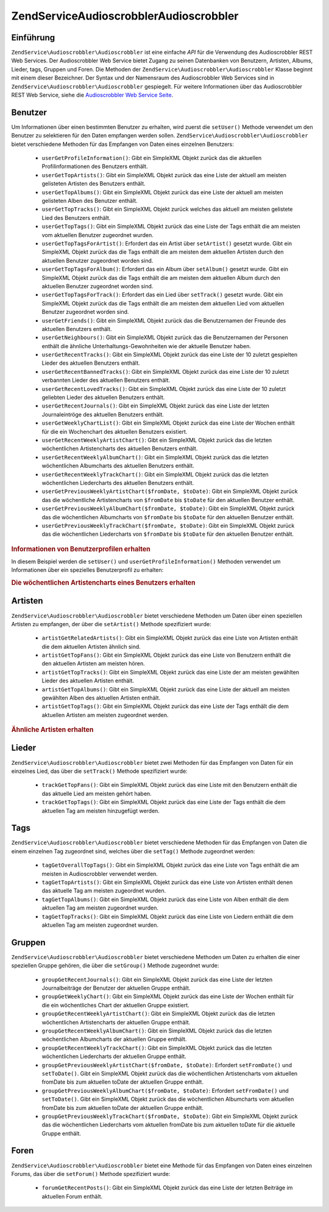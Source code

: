 .. EN-Revision: none
.. _zendservice.audioscrobbler:

ZendService\Audioscrobbler\Audioscrobbler
===========================

.. _zendservice.audioscrobbler.introduction:

Einführung
----------

``ZendService\Audioscrobbler\Audioscrobbler`` ist eine einfache *API* für die Verwendung des Audioscrobbler REST Web Services.
Der Audioscrobbler Web Service bietet Zugang zu seinen Datenbanken von Benutzern, Artisten, Albums, Lieder, tags,
Gruppen und Foren. Die Methoden der ``ZendService\Audioscrobbler\Audioscrobbler`` Klasse beginnt mit einem dieser Bezeichner. Der
Syntax und der Namensraum des Audioscrobbler Web Services sind in ``ZendService\Audioscrobbler\Audioscrobbler`` gespiegelt. Für
weitere Informationen über das Audioscrobbler REST Web Service, siehe die `Audioscrobbler Web Service Seite`_.

.. _zendservice.audioscrobbler.users:

Benutzer
--------

Um Informationen über einen bestimmten Benutzer zu erhalten, wird zuerst die ``setUser()`` Methode verwendet um
den Benutzer zu selektieren für den Daten empfangen werden sollen. ``ZendService\Audioscrobbler\Audioscrobbler`` bietet
verschiedene Methoden für das Empfangen von Daten eines einzelnen Benutzers:



   - ``userGetProfileInformation()``: Gibt ein SimpleXML Objekt zurück das die aktuellen Profilinformationen des
     Benutzers enthält.

   - ``userGetTopArtists()``: Gibt ein SimpleXML Objekt zurück das eine Liste der aktuell am meisten gelisteten
     Artisten des Benutzers enthält.

   - ``userGetTopAlbums()``: Gibt ein SimpleXML Objekt zurück das eine Liste der aktuell am meisten gelisteten
     Alben des Benutzer enthält.

   - ``userGetTopTracks()``: Gibt ein SimpleXML Objekt zurück welches das aktuell am meisten gelistete Lied des
     Benutzers enthält.

   - ``userGetTopTags()``: Gibt ein SimpleXML Objekt zurück das eine Liste der Tags enthält die am meisten vom
     aktuellen Benutzer zugeordnet wurden.

   - ``userGetTopTagsForArtist()``: Erfordert das ein Artist über ``setArtist()`` gesetzt wurde. Gibt ein
     SimpleXML Objekt zurück das die Tags enthält die am meisten dem aktuellen Artisten durch den aktuellen
     Benutzer zugeordnet worden sind.

   - ``userGetTopTagsForAlbum()``: Erfordert das ein Album über ``setAlbum()`` gesetzt wurde. Gibt ein SimpleXML
     Objekt zurück das die Tags enthält die am meisten dem aktuellen Album durch den aktuellen Benutzer
     zugeordnet worden sind.

   - ``userGetTopTagsForTrack()``: Erfordert das ein Lied über ``setTrack()`` gesetzt wurde. Gibt ein SimpleXML
     Objekt zurück das die Tags enthält die am meisten dem aktuellen Lied vom aktuellen Benutzer zugeordnet
     worden sind.

   - ``userGetFriends()``: Gibt ein SimpleXML Objekt zurück das die Benutzernamen der Freunde des aktuellen
     Benutzers enthält.

   - ``userGetNeighbours()``: Gibt ein SimpleXML Objekt zurück das die Benutzernamen der Personen enthält die
     ähnliche Unterhaltungs-Gewohnheiten wie der aktuelle Benutzer haben.

   - ``userGetRecentTracks()``: Gibt ein SimpleXML Objekt zurück das eine Liste der 10 zuletzt gespielten Lieder
     des aktuellen Benutzers enthält.

   - ``userGetRecentBannedTracks()``: Gibt ein SimpleXML Objekt zurück das eine Liste der 10 zuletzt verbannten
     Lieder des aktuellen Benutzers enthält.

   - ``userGetRecentLovedTracks()``: Gibt ein SimpleXML Objekt zurück das eine Liste der 10 zuletzt geliebten
     Lieder des aktuellen Benutzers enthält.

   - ``userGetRecentJournals()``: Gibt ein SimpleXML Objekt zurück das eine Liste der letzten Journaleintröge des
     aktuellen Benutzers enthält.

   - ``userGetWeeklyChartList()``: Gibt ein SimpleXML Objekt zurück das eine Liste der Wochen enthält für die
     ein Wochenchart des aktuellen Benutzers existiert.

   - ``userGetRecentWeeklyArtistChart()``: Gibt ein SimpleXML Objekt zurück das die letzten wöchentlichen
     Artistencharts des aktuellen Benutzers enthält.

   - ``userGetRecentWeeklyAlbumChart()``: Gibt ein SimpleXML Objekt zurück das die letzten wöchentlichen
     Albumcharts des aktuellen Benutzers enthält.

   - ``userGetRecentWeeklyTrackChart()``: Gibt ein SimpleXML Objekt zurück das die letzten wöchentlichen
     Liedercharts des aktuellen Benutzers enthält.

   - ``userGetPreviousWeeklyArtistChart($fromDate, $toDate)``: Gibt ein SimpleXML Objekt zurück das die
     wöchentliche Artistencharts von ``$fromDate`` bis ``$toDate`` für den aktuellen Benutzer enthält.

   - ``userGetPreviousWeeklyAlbumChart($fromDate, $toDate)``: Gibt ein SimpleXML Objekt zurück das die
     wöchentlichen Albumcharts von ``$fromDate`` bis ``$toDate`` für den aktuellen Benutzer enthält.

   - ``userGetPreviousWeeklyTrackChart($fromDate, $toDate)``: Gibt ein SimpleXML Objekt zurück das die
     wöchentlichen Liedercharts von ``$fromDate`` bis ``$toDate`` für den aktuellen Benutzer enthält.



.. _zendservice.audioscrobbler.users.example.profile_information:

.. rubric:: Informationen von Benutzerprofilen erhalten

In diesem Beispiel werden die ``setUser()`` und ``userGetProfileInformation()`` Methoden verwendet um Informationen
über ein spezielles Benutzerprofil zu erhalten:

.. code-block:: php
   :linenos:

   $as = new ZendService\Audioscrobbler\Audioscrobbler();
   // Den Benutzer setzen dessen Profilinformationen man empfangen will
   $as->setUser('BigDaddy71');
   // Informationen von BigDaddy71's Profil erhalten
   $profileInfo = $as->userGetProfileInformation();
   // Einige von Ihnen darstellen
   print "Informationen für $profileInfo->realname können unter "
       . "$profileInfo->url gefunden werden";

.. _zendservice.audioscrobbler.users.example.weekly_artist_chart:

.. rubric:: Die wöchentlichen Artistencharts eines Benutzers erhalten

.. code-block:: php
   :linenos:

   $as = new ZendService\Audioscrobbler\Audioscrobbler();
   // Den Benutzer setzen dessen wöchentliche Artistencharts man empfangen will
   $as->setUser('lo_fye');
   // Eine Liste von vorherigen Wochen erhalten in denen Chartdaten vorhanden sind
   $weeks = $as->userGetWeeklyChartList();
   if (count($weeks) < 1) {
       echo 'Keine Daten vorhanden';
   }
   sort($weeks); // Die Liste der Wochen sortieren

   $as->setFromDate($weeks[0]); // Das Startdatum setzen
   $as->setToDate($weeks[0]); // Das Enddatum setzen

   $previousWeeklyArtists = $as->userGetPreviousWeeklyArtistChart();

   echo 'Artisten Chart für Woche '
      . date('Y-m-d h:i:s', $as->from_date)
      . '<br />';

   foreach ($previousWeeklyArtists as $artist) {
       // Artistennamen mit Links zu Ihrem Profil darstellen
       print '<a href="' . $artist->url . '">' . $artist->name . '</a><br />';
   }

.. _zendservice.audioscrobbler.artists:

Artisten
--------

``ZendService\Audioscrobbler\Audioscrobbler`` bietet verschiedene Methoden um Daten über einen speziellen Artisten zu empfangen,
der über die ``setArtist()`` Methode spezifiziert wurde:



   - ``artistGetRelatedArtists()``: Gibt ein SimpleXML Objekt zurück das eine Liste von Artisten enthält die dem
     aktuellen Artisten ähnlich sind.

   - ``artistGetTopFans()``: Gibt ein SimpleXML Objekt zurück das eine Liste von Benutzern enthält die den
     aktuellen Artisten am meisten hören.

   - ``artistGetTopTracks()``: Gibt ein SimpleXML Objekt zurück das eine Liste der am meisten gewählten Lieder
     des aktuellen Artisten enthält.

   - ``artistGetTopAlbums()``: Gibt ein SimpleXML Objekt zurück das eine Liste der aktuell am meisten gewählten
     Alben des aktuellen Artisten enthält.

   - ``artistGetTopTags()``: Gibt ein SimpleXML Objekt zurück das eine Liste der Tags enthält die dem aktuellen
     Artisten am meisten zugeordnet werden.



.. _zendservice.audioscrobbler.artists.example.related_artists:

.. rubric:: Ähnliche Artisten erhalten

.. code-block:: php
   :linenos:

   $as = new ZendService\Audioscrobbler\Audioscrobbler();
   // Den Artisten setzen für den man ähnliche Artisten bekommen will
   $as->setArtist('LCD Soundsystem');
   // Ähnliche Artisten erhalten
   $relatedArtists = $as->artistGetRelatedArtists();
   foreach ($relatedArtists as $artist) {
       // Die ähnlichen Artisten anzeigen
       print '<a href="' . $artist->url . '">' . $artist->name . '</a><br />';
   }

.. _zendservice.audioscrobbler.tracks:

Lieder
------

``ZendService\Audioscrobbler\Audioscrobbler`` bietet zwei Methoden für das Empfangen von Daten für ein einzelnes Lied, das
über die ``setTrack()`` Methode spezifiziert wurde:



   - ``trackGetTopFans()``: Gibt ein SimpleXML Objekt zurück das eine Liste mit den Benutzern enthält die das
     aktuelle Lied am meisten gehört haben.

   - ``trackGetTopTags()``: Gibt ein SimpleXML Objekt zurück das eine Liste der Tags enthält die dem aktuellen
     Tag am meisten hinzugefügt werden.



.. _zendservice.audioscrobbler.tags:

Tags
----

``ZendService\Audioscrobbler\Audioscrobbler`` bietet verschiedene Methoden für das Empfangen von Daten die einem einzelnen Tag
zugeordnet sind, welches über die ``setTag()`` Methode zugeordnet werden:



   - ``tagGetOverallTopTags()``: Gibt ein SimpleXML Objekt zurück das eine Liste von Tags enthält die am meisten
     in Audioscrobbler verwendet werden.

   - ``tagGetTopArtists()``: Gibt ein SimpleXML Objekt zurück das eine Liste von Artisten enthält denen das
     aktuelle Tag am meisten zugeordnet wurden.

   - ``tagGetTopAlbums()``: Gibt ein SimpleXML Objekt zurück das eine Liste von Alben enthält die dem aktuellen
     Tag am meisten zugeordnet wurden.

   - ``tagGetTopTracks()``: Gibt ein SimpleXML Objekt zurück das eine Liste von Liedern enthält die dem aktuellen
     Tag am meisten zugeordnet wurden.



.. _zendservice.audioscrobbler.groups:

Gruppen
-------

``ZendService\Audioscrobbler\Audioscrobbler`` bietet verschiedene Methoden um Daten zu erhalten die einer speziellen Gruppe
gehören, die über die ``setGroup()`` Methode zugeordnet wurde:



   - ``groupGetRecentJournals()``: Gibt ein SimpleXML Objekt zurück das eine Liste der letzten Journalbeiträge
     der Benutzer der aktuellen Gruppe enthält.

   - ``groupGetWeeklyChart()``: Gibt ein SimpleXML Objekt zurück das eine Liste der Wochen enthält für die ein
     wöchentliches Chart der aktuellen Gruppe existiert.

   - ``groupGetRecentWeeklyArtistChart()``: Gibt ein SimpleXML Objekt zurück das die letzten wöchentlichen
     Artistencharts der aktuellen Gruppe enthält.

   - ``groupGetRecentWeeklyAlbumChart()``: Gibt ein SimpleXML Objekt zurück das die letzten wöchentlichen
     Albumcharts der aktuellen Gruppe enthält.

   - ``groupGetRecentWeeklyTrackChart()``: Gibt ein SimpleXML Objekt zurück das die letzten wöchentlichen
     Liedercharts der aktuellen Gruppe enthält.

   - ``groupGetPreviousWeeklyArtistChart($fromDate, $toDate)``: Erfordert ``setFromDate()`` und ``setToDate()``.
     Gibt ein SimpleXML Objekt zurück das die wöchentlichen Artistencharts vom aktuellen fromDate bis zum
     aktuellen toDate der aktuellen Gruppe enthält.

   - ``groupGetPreviousWeeklyAlbumChart($fromDate, $toDate)``: Erfordert ``setFromDate()`` und ``setToDate()``.
     Gibt ein SimpleXML Objekt zurück das die wöchentlichen Albumcharts vom aktuellen fromDate bis zum aktuellen
     toDate der aktuellen Gruppe enthält.

   - ``groupGetPreviousWeeklyTrackChart($fromDate, $toDate)``: Gibt ein SimpleXML Objekt zurück das die
     wöchentlichen Liedercharts vom aktuellen fromDate bis zum aktuellen toDate für die aktuelle Gruppe enthält.



.. _zendservice.audioscrobbler.forums:

Foren
-----

``ZendService\Audioscrobbler\Audioscrobbler`` bietet eine Methode für das Empfangen von Daten eines einzelnen Forums, das über
die ``setForum()`` Methode spezifiziert wurde:



   - ``forumGetRecentPosts()``: Gibt ein SimpleXML Objekt zurück das eine Liste der letzten Beiträge im aktuellen
     Forum enthält.





.. _`Audioscrobbler Web Service Seite`: http://www.audioscrobbler.net/data/webservices/
